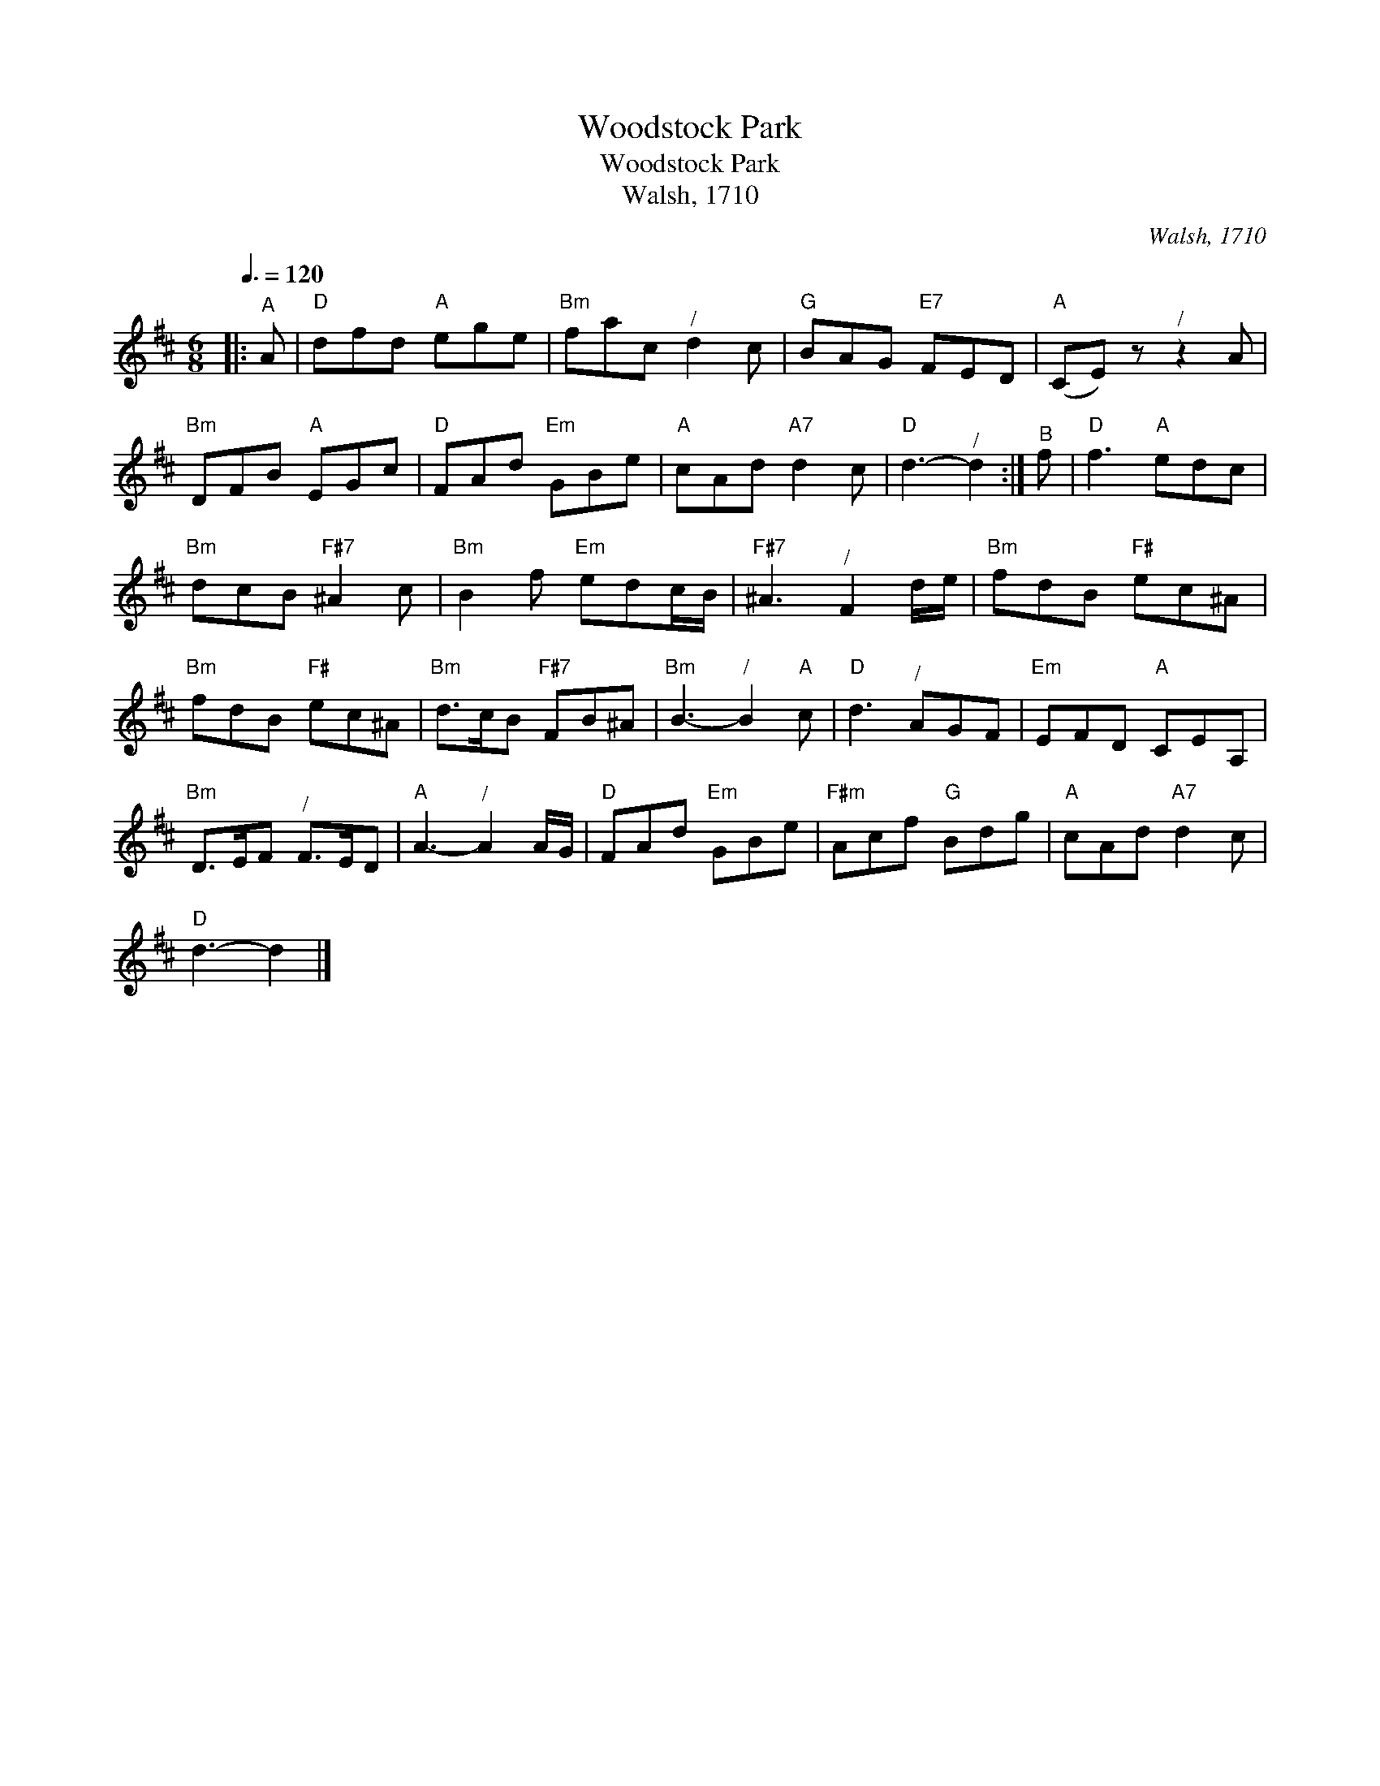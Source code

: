 X:1
T:Woodstock Park
T:Woodstock Park
T:Walsh, 1710
C:Walsh, 1710
L:1/8
Q:3/8=120
M:6/8
K:D
V:1 treble 
V:1
|:"^A" A |"D" dfd"A" ege |"Bm" fac"^/" d2 c |"G" BAG"E7" FED |"A" (CE) z"^/" z2 A | %5
"Bm" DFB"A" EGc |"D" FAd"Em" GBe |"A" cAd"A7" d2 c |"D" d3-"^/" d2 :|"^B" f |"D" f3"A" edc | %11
"Bm" dcB"F#7" ^A2 c |"Bm" B2 f"Em" edc/B/ |"F#7" ^A3"^/" F2 d/e/ |"Bm" fdB"F#" ec^A | %15
"Bm" fdB"F#" ec^A |"Bm" d>cB"F#7" FB^A |"Bm" B3-"^/" B2"A" c |"D" d3"^/" AGF |"Em" EFD"A" CEA, | %20
"Bm" D>EF"^/" F>ED |"A" A3-"^/" A2 A/G/ |"D" FAd"Em" GBe |"F#m" Acf"G" Bdg |"A" cAd"A7" d2 c | %25
"D" d3- d2 |] %26


